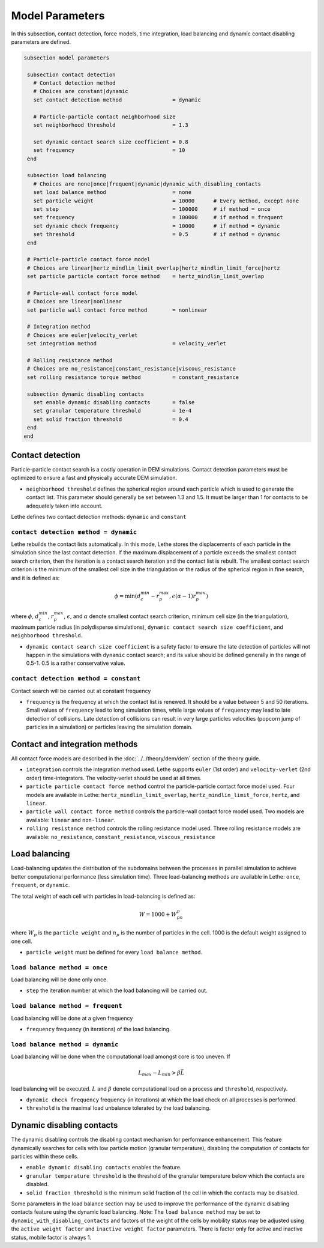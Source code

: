 Model Parameters
-------------------
In this subsection, contact detection, force models, time integration, load balancing and dynamic contact disabling parameters are defined. 


.. code-block:: text

 subsection model parameters

  subsection contact detection
    # Contact detection method
    # Choices are constant|dynamic
    set contact detection method                = dynamic

    # Particle-particle contact neighborhood size
    set neighborhood threshold                  = 1.3

    set dynamic contact search size coefficient = 0.8
    set frequency                               = 10
  end

  subsection load balancing
    # Choices are none|once|frequent|dynamic|dynamic_with_disabling_contacts
    set load balance method                     = none
    set particle weight                         = 10000      # Every method, except none
    set step                                    = 100000     # if method = once
    set frequency                               = 100000     # if method = frequent
    set dynamic check frequency                 = 10000      # if method = dynamic
    set threshold                               = 0.5        # if method = dynamic
  end
  
  # Particle-particle contact force model
  # Choices are linear|hertz_mindlin_limit_overlap|hertz_mindlin_limit_force|hertz
  set particle particle contact force method    = hertz_mindlin_limit_overlap

  # Particle-wall contact force model
  # Choices are linear|nonlinear
  set particle wall contact force method        = nonlinear

  # Integration method
  # Choices are euler|velocity_verlet
  set integration method                        = velocity_verlet

  # Rolling resistance method
  # Choices are no_resistance|constant_resistance|viscous_resistance
  set rolling resistance torque method          = constant_resistance

  subsection dynamic disabling contacts
    set enable dynamic disabling contacts       = false
    set granular temperature threshold          = 1e-4
    set solid fraction threshold                = 0.4
  end
 end

--------------------
Contact detection
--------------------


Particle-particle contact search is a costly operation in DEM simulations. Contact detection parameters must be optimized to ensure a fast and physically accurate DEM simulation.

-  ``neighborhood threshold``  defines the spherical region around each particle which is used to generate the contact list. This parameter should generally be set between 1.3 and 1.5. It must be larger than 1 for contacts to be adequately taken into account.

Lethe defines two contact detection methods: ``dynamic`` and ``constant``

=======================================
``contact detection method = dynamic``
=======================================

Lethe rebuilds the contact lists automatically. In this mode, Lethe stores the displacements of each particle in the simulation since the last contact detection. If the maximum displacement of a particle exceeds the smallest contact search criterion, then the iteration is a contact search iteration and the contact list is rebuilt. The smallest contact search criterion is the minimum of the smallest cell size in the triangulation or the radius of the spherical region in fine search, and it is defined as:
 
  .. math::
    \phi=\min({d_c^{min}-r_p^{max},\epsilon(\alpha-1)r_p^{max}})

where :math:`{\phi}`, :math:`{d_c^{min}}`, :math:`{r_p^{max}}`, :math:`{\epsilon}`, and :math:`{\alpha}` denote smallest contact search criterion, minimum cell size (in the triangulation), maximum particle radius (in polydisperse simulations), ``dynamic contact search size coefficient``, and ``neighborhood threshold``.

* ``dynamic contact search size coefficient`` is a safety factor to ensure the late detection of particles will not happen in the simulations with ``dynamic`` contact search; and its value should be defined generally in the range of 0.5-1. 0.5 is a rather conservative value.


=======================================
``contact detection method = constant``
=======================================
Contact search will be carried out at constant frequency

* ``frequency`` is the frequency at which the contact list is renewed. It should be a value between 5 and 50 iterations. Small values of ``frequency`` lead to long simulation times, while large values of ``frequency`` may lead to late detection of collisions. Late detection of collisions can result in very large particles velocities (popcorn jump of particles in a simulation) or particles leaving the simulation domain.

-------------------------------
Contact and integration methods
-------------------------------

All contact force models are described in the :doc:`../../theory/dem/dem` section of the theory guide.


* ``integration`` controls the integration method  used. Lethe supports ``euler`` (1st order) and ``velocity-verlet`` (2nd order) time-integrators. The velocity-verlet should be used at all times. 

* ``particle particle contact force method`` control the particle-particle contact force model used. Four models are available in Lethe: ``hertz_mindlin_limit_overlap``, ``hertz_mindlin_limit_force``, ``hertz``, and ``linear``. 
  
* ``particle wall contact force method`` controls the particle-wall contact force model used. Two models are available: ``linear`` and ``non-linear``.

* ``rolling resistance method`` controls the rolling resistance model used. Three rolling resistance models are available: ``no_resistance``, ``constant_resistance``, ``viscous_resistance``


-----------------------
Load balancing
-----------------------

Load-balancing updates the distribution of the subdomains between the processes in parallel simulation to achieve better computational performance (less simulation time). Three load-balancing methods are available in Lethe: ``once``, ``frequent``, or ``dynamic``. 

The total weight of each cell with particles in load-balancing is defined as:

.. math::
    W=1000+W_pn_p

where :math:`{W_p}` is the ``particle weight`` and :math:`{n_p}` is the number of particles in the cell. 1000 is the default weight assigned to one cell.

* ``particle weight`` must be defined for every ``load balance method``.

================================
``load balance method = once``
================================
Load balancing will be done only once.

* ``step`` the iteration number at which the load balancing will be carried out.

====================================
``load balance method = frequent``
====================================
Load balancing will be done at a given frequency

* ``frequency`` frequency (in iterations) of the load balancing.

====================================
``load balance method = dynamic``
====================================
Load balancing will be done when the computational load amongst core is too uneven. If 

.. math::
    L_{max}-L_{min}>{\beta}\bar{L}

load balancing will be executed. :math:`{L}` and :math:`{\beta}` denote computational load on a process and ``threshold``, respectively.

* ``dynamic check frequency`` frequency (in iterations) at which the load check on all processes is performed.
* ``threshold`` is the maximal load unbalance tolerated by the load balancing.

---------------------------
Dynamic disabling contacts
---------------------------

The dynamic disabling controls the disabling contact mechanism for performance enhancement. This feature dynamically searches for cells with low particle motion (granular temperature), disabling the computation of contacts for particles within these cells.

* ``enable dynamic disabling contacts`` enables the feature.

* ``granular temperature threshold`` is the threshold of the granular temperature below which the contacts are disabled.
* ``solid fraction threshold`` is the minimum solid fraction of the cell in which the contacts may be disabled.

Some parameters in the load balance section may be used to improve the performance of the dynamic disabling contacts feature using the dynamic load balancing.
Note: The ``load balance method`` may be set to ``dynamic_with_disabling_contacts`` and factors of the weight of the cells by mobility status may be adjusted using the ``active weight factor`` and ``inactive weight factor`` parameters. There is factor only for active and inactive status, mobile factor is always 1. 

